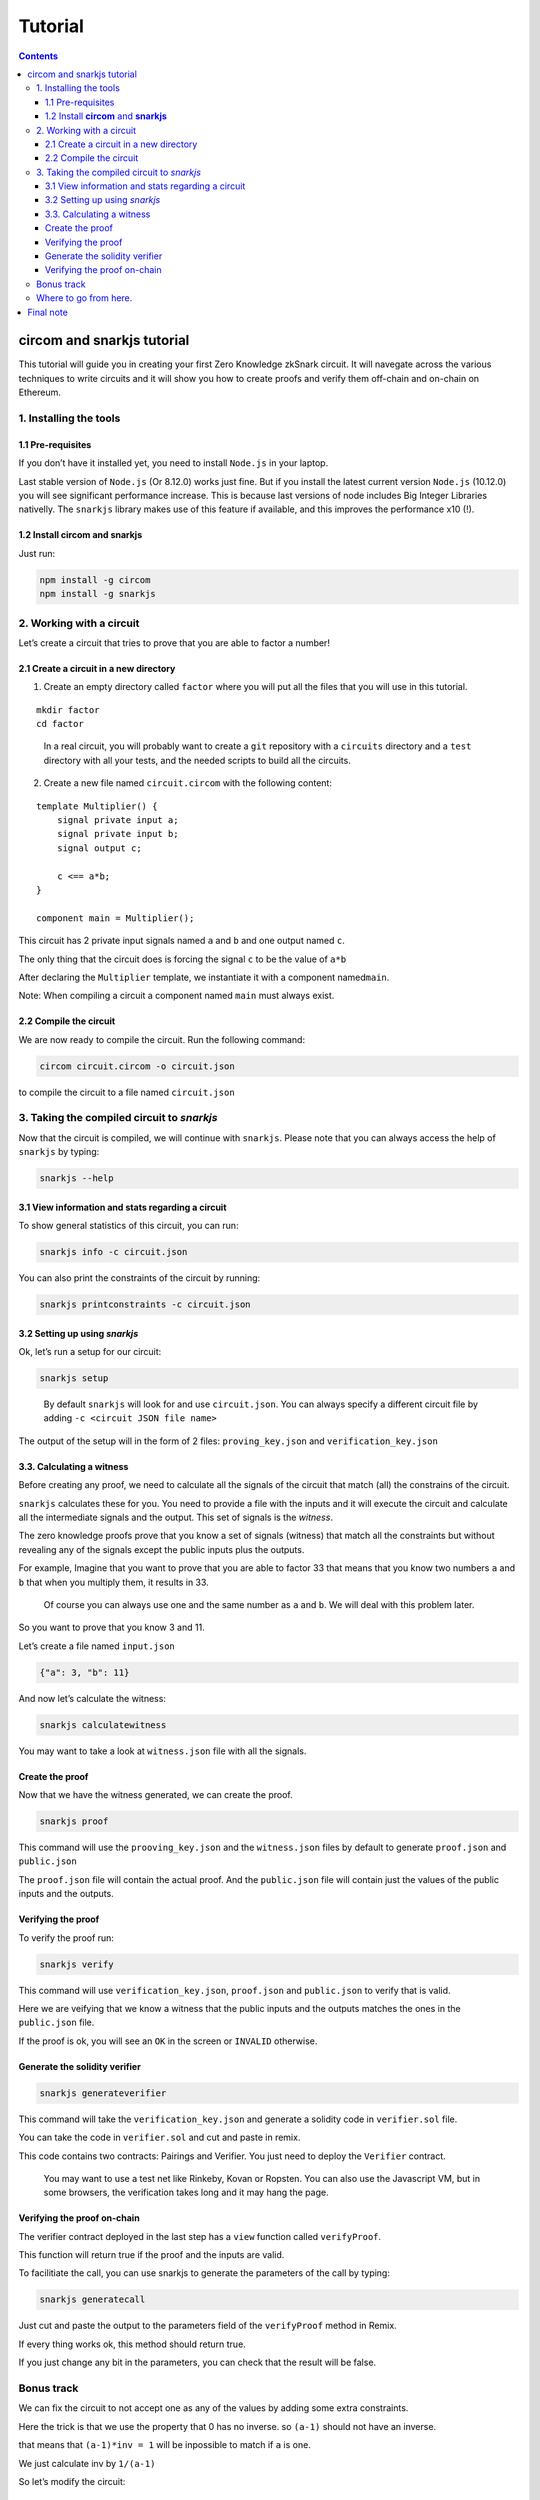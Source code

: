 ========
Tutorial
========

.. contents::    :depth: 3

circom and snarkjs tutorial
===========================

This tutorial will guide you in creating your first Zero Knowledge
zkSnark circuit. It will navegate across the various techniques to write
circuits and it will show you how to create proofs and verify them
off-chain and on-chain on Ethereum.

1. Installing the tools
-----------------------

1.1 Pre-requisites
~~~~~~~~~~~~~~~~~~

If you don’t have it installed yet, you need to install ``Node.js`` in
your laptop.

Last stable version of ``Node.js`` (Or 8.12.0) works just fine. But if
you install the latest current version ``Node.js`` (10.12.0) you will
see significant performance increase. This is because last versions of
node includes Big Integer Libraries nativelly. The ``snarkjs`` library
makes use of this feature if available, and this improves the
performance x10 (!).

1.2 Install **circom** and **snarkjs**
~~~~~~~~~~~~~~~~~~~~~~~~~~~~~~~~~~~~~~

Just run:

.. code:: sh

   npm install -g circom
   npm install -g snarkjs

2. Working with a circuit
-------------------------

Let’s create a circuit that tries to prove that you are able to factor a
number!

2.1 Create a circuit in a new directory
~~~~~~~~~~~~~~~~~~~~~~~~~~~~~~~~~~~~~~~

1. Create an empty directory called ``factor`` where you will put all
   the files that you will use in this tutorial.

::

   mkdir factor
   cd factor

..

   In a real circuit, you will probably want to create a ``git``
   repository with a ``circuits`` directory and a ``test`` directory
   with all your tests, and the needed scripts to build all the
   circuits.

2. Create a new file named ``circuit.circom`` with the following
   content:

::

   template Multiplier() {
       signal private input a;
       signal private input b;
       signal output c;
       
       c <== a*b;
   }

   component main = Multiplier();

This circuit has 2 private input signals named ``a`` and ``b`` and one
output named ``c``.

The only thing that the circuit does is forcing the signal ``c`` to be
the value of ``a*b``

After declaring the ``Multiplier`` template, we instantiate it with a
component named\ ``main``.

Note: When compiling a circuit a component named ``main`` must always
exist.

2.2 Compile the circuit
~~~~~~~~~~~~~~~~~~~~~~~

We are now ready to compile the circuit. Run the following command:

.. code:: sh

   circom circuit.circom -o circuit.json

to compile the circuit to a file named ``circuit.json``

3. Taking the compiled circuit to *snarkjs*
-------------------------------------------

Now that the circuit is compiled, we will continue with ``snarkjs``.
Please note that you can always access the help of ``snarkjs`` by
typing:

.. code:: sh

   snarkjs --help 

3.1 View information and stats regarding a circuit
~~~~~~~~~~~~~~~~~~~~~~~~~~~~~~~~~~~~~~~~~~~~~~~~~~

To show general statistics of this circuit, you can run:

.. code:: sh

   snarkjs info -c circuit.json

You can also print the constraints of the circuit by running:

.. code:: sh

   snarkjs printconstraints -c circuit.json

3.2 Setting up using *snarkjs*
~~~~~~~~~~~~~~~~~~~~~~~~~~~~~~

Ok, let’s run a setup for our circuit:

.. code:: sh

   snarkjs setup 

..

   By default ``snarkjs`` will look for and use ``circuit.json``. You
   can always specify a different circuit file by adding
   ``-c <circuit JSON file name>``

The output of the setup will in the form of 2 files:
``proving_key.json`` and ``verification_key.json``

3.3. Calculating a witness
~~~~~~~~~~~~~~~~~~~~~~~~~~

Before creating any proof, we need to calculate all the signals of the
circuit that match (all) the constrains of the circuit.

``snarkjs`` calculates these for you. You need to provide a file with
the inputs and it will execute the circuit and calculate all the
intermediate signals and the output. This set of signals is the
*witness*.

The zero knowledge proofs prove that you know a set of signals (witness)
that match all the constraints but without revealing any of the signals
except the public inputs plus the outputs.

For example, Imagine that you want to prove that you are able to factor
33 that means that you know two numbers ``a`` and ``b`` that when you
multiply them, it results in 33.

   Of course you can always use one and the same number as ``a`` and
   ``b``. We will deal with this problem later.

So you want to prove that you know 3 and 11.

Let’s create a file named ``input.json``

.. code:: json

   {"a": 3, "b": 11}

And now let’s calculate the witness:

.. code:: sh

   snarkjs calculatewitness

You may want to take a look at ``witness.json`` file with all the
signals.

Create the proof
~~~~~~~~~~~~~~~~

Now that we have the witness generated, we can create the proof.

.. code:: sh

   snarkjs proof

This command will use the ``prooving_key.json`` and the ``witness.json``
files by default to generate ``proof.json`` and ``public.json``

The ``proof.json`` file will contain the actual proof. And the
``public.json`` file will contain just the values of the public inputs
and the outputs.

Verifying the proof
~~~~~~~~~~~~~~~~~~~

To verify the proof run:

.. code:: sh

   snarkjs verify

This command will use ``verification_key.json``, ``proof.json`` and
``public.json`` to verify that is valid.

Here we are veifying that we know a witness that the public inputs and
the outputs matches the ones in the ``public.json`` file.

If the proof is ok, you will see an ``OK`` in the screen or ``INVALID``
otherwise.

Generate the solidity verifier
~~~~~~~~~~~~~~~~~~~~~~~~~~~~~~

.. code:: sh

   snarkjs generateverifier

This command will take the ``verification_key.json`` and generate a
solidity code in ``verifier.sol`` file.

You can take the code in ``verifier.sol`` and cut and paste in remix.

This code contains two contracts: Pairings and Verifier. You just need
to deploy the ``Verifier`` contract.

   You may want to use a test net like Rinkeby, Kovan or Ropsten. You
   can also use the Javascript VM, but in some browsers, the
   verification takes long and it may hang the page.

Verifying the proof on-chain
~~~~~~~~~~~~~~~~~~~~~~~~~~~~

The verifier contract deployed in the last step has a ``view`` function
called ``verifyProof``.

This function will return true if the proof and the inputs are valid.

To facilitiate the call, you can use snarkjs to generate the parameters
of the call by typing:

.. code:: sh

   snarkjs generatecall

Just cut and paste the output to the parameters field of the
``verifyProof`` method in Remix.

If every thing works ok, this method should return true.

If you just change any bit in the parameters, you can check that the
result will be false.

Bonus track
-----------

We can fix the circuit to not accept one as any of the values by adding
some extra constraints.

Here the trick is that we use the property that 0 has no inverse. so
``(a-1)`` should not have an inverse.

that means that ``(a-1)*inv = 1`` will be inpossible to match if ``a``
is one.

We just calculate inv by ``1/(a-1)``

So let’s modify the circuit:

::

   template Multiplier() {
       signal private input a;
       signal private input b;
       signal output c;
       signal inva;
       signal invb;
       
       inva <-- 1/(a-1);
       (a-1)*inva === 1;
       
       invb <-- 1/(b-1);
       (b-1)*invb === 1;    
       
       c <== a*b;
   }

   component main = Multiplier();

A nice thing of circom language is that you can split a <== into two
independent acions: <– and ===

The <– and –> operators Just assign a value to a signal without creating
any constraints.

The === operator just adds a constraint without assigning any value to
any signal.

The circuit has also another problem and it’s that the operation works
in Zr, so we need to guarantee too that the multiplication does not
overflow. This can be done by binarizing the inputs and checking the
ranges, but we will reserve it for future tutorials.

Where to go from here.
----------------------

You may want to read the `README <https://github.com/iden3/circom>`__ to
learn more features about circom.

You can also check a a library with many basic circuits lib
binaritzations, comparators, eddsa, hashes, merkle trees etc
`here <https://github.com/iden3/circomlib>`__ (Work in progress).

Or a exponentiation in the Baby Jub curve
`here <https://github.com/iden3/circomlib>`__ (Work in progress).

Final note
==========

There is nothing worst for a dev than working with a buggy compiler.
This is a very early stage of the compiler, so there are many bugs and
lots of works needs to be done. Please have it present if you are doing
anything serious with it.

And please contact us for any isue you have. In general, a github issue
with a small piece of code with the bug is very worthy!.

Enjoy zero knowledge proving!
